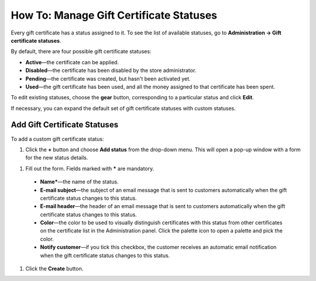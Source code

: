 ****************************************
How To: Manage Gift Certificate Statuses
****************************************

Every gift certificate has a status assigned to it. To see the list of available statuses, go to **Administration → Gift certificate statuses**.

.. image:: img/open_gc_status_page.png
    :align: center
    :alt: Go to Marketing → Gift certificates, and use the gear button in the top right corner.

By default, there are four possible gift certificate statuses:

* **Active**—the certificate can be applied.

* **Disabled**—the certificate has been disabled by the store administrator.

* **Pending**—the certificate was created, but hasn't been activated yet.

* **Used**—the gift certificate has been used, and all the money assigned to that certificate has been spent.

To edit existing statuses, choose the **gear** button, corresponding to a particular status and click **Edit**.

If necessary, you can expand the default set of gift certificate statuses with custom statuses.

=============================
Add Gift Certificate Statuses
=============================

To add a custom gift certificate status:

#. Click the **+** button and choose **Add status** from the drop-down menu. This will open a pop-up window with a form for the new status details.

.. image:: img/add_gc_status.png
    :align: center
    :alt: Click the plus button and choose Add status on the gift certificate status page.

#. Fill out the form. Fields marked with ***** are mandatory.

  * **Name***—the name of the status.

  * **E-mail subject**—the subject of an email message that is sent to customers automatically when the gift certificate status changes to this status.

  * **E-mail header**—the header of an email message that is sent to customers automatically when the gift certificate status changes to this status.

  * **Color**—the color to be used to visually distinguish certificates with this status from other certificates on the certificate list in the Administration panel. Click the palette icon to open a palette and pick the color.

  * **Notify customer**—if you tick this checkbox, the customer receives an automatic email notification when the gift certificate status changes to this status.

#. Click the **Create** button.
